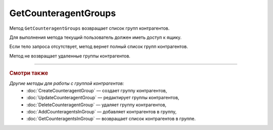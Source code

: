 GetCounteragentGroups
=====================

Метод ``GetCounteragentGroups`` возвращает список групп контрагентов.

.. http:get:: /GetCounteragentGroups

	:queryparam boxId: идентификатор ящика организации.
	:queryparam offset: номер страницы, которую нужно получить. Необязательный параметр. По умолчанию равен 1.
	:queryparam limit: количество групп контрагентов на одной странице, максимальное значение для одной страницы. Может принимать значение от 1 до 100. Необязательный параметр, по умолчанию равен 100.

	:requestheader Authorization: данные, необходимые для :doc:`авторизации <../Authorization>`.

	:request Body: Тело запроса может отсутствовать или содержать структуру ``CounteragentGroupList``:

		.. code-block:: protobuf

		    message CounteragentGroupList {
		        repeated string CounteragentGroupId = 1;
		    }

		- ``CounteragentGroupId`` — список идентификаторов групп контрагентов.
	
	:statuscode 200: операция успешно завершена.
	:statuscode 400: данные в запросе имеют неверный формат или отсутствуют обязательные параметры, или невозможно изменить наименование группы по умолчанию.
	:statuscode 401: в запросе отсутствует HTTP-заголовок ``Authorization`` или в этом заголовке содержатся некорректные авторизационные данные.
	:statuscode 402: у организации с указанным идентификатором ``boxId`` закончилась подписка на API.
	:statuscode 405: используется неподходящий HTTP-метод.
	:statuscode 500: при обработке запроса возникла непредвиденная ошибка.

	:response Body: Тело ответа содержит структуру ``CounteragentGroupsResponse``:

		.. code-block:: protobuf

		    message CounteragentGroupsResponse { 
		        repeated CounteragentGroup Group = 1;
		        required int32 TotalCount = 2;
		    }

		- ``Group`` — список групп контрагентов. Каждый элемент списка представлен структурой :doc:`../proto/CounteragentGroup`.
		- ``TotalCount`` — количество групп контрагентов.

Для выполнения метода текущий пользователь должен иметь доступ к ящику.

Если тело запроса отсутствует, метод вернет полный список групп контрагентов.

Метод не возвращает удаленные группы контрагентов.

----

.. rubric:: Смотри также

*Другие методы для работы с группой контрагентов:*
	- :doc:`CreateCounteragentGroup` — создает группу контрагентов,
	- :doc:`UpdateCounteragentGroup` — редактирует группы контрагентов,
	- :doc:`DeleteCounteragentGroup` — удаляет группу контрагентов,
	- :doc:`AddCounteragentsInGroup` — добавляет контрагентов в группу,
	- :doc:`GetCounteragentsInGroup` — возвращает список контрагентов в группе.

